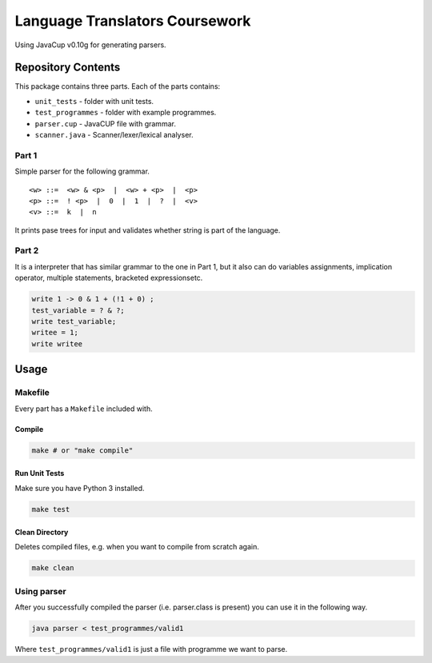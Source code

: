 ###############################
Language Translators Coursework
###############################

Using JavaCup v0.10g for generating parsers.

*******************
Repository Contents
*******************
This package contains three parts. Each of the parts contains:

* ``unit_tests`` - folder with unit tests.
* ``test_programmes`` - folder with example programmes.
* ``parser.cup`` - JavaCUP file with grammar.
* ``scanner.java`` - Scanner/lexer/lexical analyser.

======
Part 1
======
Simple parser for the following grammar.

::

    <w> ::=  <w> & <p>  |  <w> + <p>  |  <p>
    <p> ::=  ! <p>  |  0  |  1  |  ?  |  <v>
    <v> ::=  k  |  n

It prints pase trees for input and validates whether string is part of the language.

======
Part 2
======
It is a interpreter that has similar grammar to the one in Part 1, but it also can do variables assignments, implication operator, multiple statements, bracketed expressionsetc.

.. code::
     
    write 1 -> 0 & 1 + (!1 + 0) ;
    test_variable = ? & ?;
    write test_variable;
    writee = 1;
    write writee


*****
Usage
*****
========
Makefile
========
Every part has a ``Makefile`` included with.

-------
Compile
-------

.. code:: bash

    make # or "make compile"


--------------
Run Unit Tests
--------------
Make sure you have Python 3 installed.

.. code:: bash

    make test

---------------
Clean Directory
---------------
Deletes compiled files, e.g. when you want to compile from scratch again.

.. code:: bash

    make clean

============
Using parser
============
After you successfully compiled the parser (i.e. parser.class is present) you can use it in the following way.

.. code:: bash

    java parser < test_programmes/valid1

Where ``test_programmes/valid1`` is just a file with programme we want to parse.
